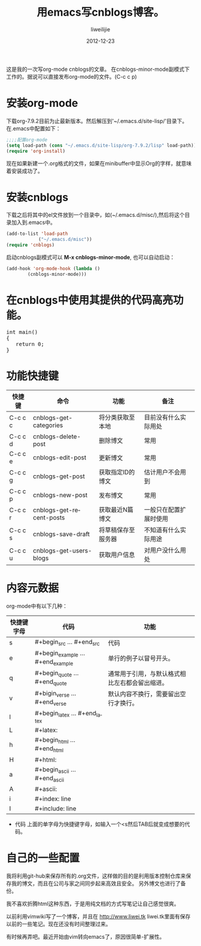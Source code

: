 #+TITLE: 用emacs写cnblogs博客。
#+AUTHOR: liweilijie
#+EMAIL: liweilijie@gmail.com
#+DATE: 2012-12-23
#+DESCRIPTION: study emacs cnblogs
#+CATEGORIES: Emacs
#+KEYWORDS: Emacs, org-mode, cnblogs
#+LANGUAGE: en
#+OPTIONS: H:3 num:t toc:nil \n:nil @:t ::t |:t ^:t -:t f:t *:t <:t
#+OPTOINS: Tex:t LaTex:t skip:nil d:nil todo:t pri:nil tags:not-in-toc
#+LINK_UP: /liweilijie
#+link_HONE: /liweilijie
#+XSLT:

这是我的一次写org-mode cnblogs的文章。
在cnblogs-minor-mode副模式下工作的。据说可以直接发布org-mode的文件。(C-c c p)

* 安装org-mode
  下载org-7.9.2目前为止最新版本。然后解压到'~/.emacs.d/site-lisp/'目录下。在.emacs中配置如下：

  #+BEGIN_SRC lisp
  ;;;;配置org-mode
  (setq load-path (cons "~/.emacs.d/site-lisp/org-7.9.2/lisp" load-path))
  (require 'org-install)
  #+END_SRC
  现在如果新建一个.org格式的文件，如果在minibuffer中显示Org的字样，就意味着安装成功了。
* 安装cnblogs
  下载之后将其中的el文件放到一个目录中，如(~/.emacs.d/misc/),然后将这个目录加入到.emacs中。
#+BEGIN_SRC lisp
(add-to-list 'load-path
            ("~/.emacs.d/misc"))
(require 'cnblogs)
#+END_SRC


启动cnblogs副模式可以 *M-x cnblogs-minor-mode*, 也可以自动启动：
#+BEGIN_SRC lisp
(add-hook 'org-mode-hook (lambda ()
        (cnblogs-minor-mode)))
#+END_SRC

* 在cnblogs中使用其提供的代码高亮功能。

  #+begin_html
  <div class="cnblogs_Highlighter">
  <pre class="brush:cpp">
  int main()
  {
     return 0;
  }
  </pre>
  </div>
  #+end_html


* 功能快捷键

  | 快捷键  | 命令                     | 功能             | 备注                 |
  |---------+--------------------------+------------------+----------------------|
  | C-c c c | cnblogs-get-categories   | 将分类获取至本地 | 目前没有什么实际用处 |
  | C-c c d | cnblogs-delete-post      | 删除博文         | 常用                 |
  | C-c c e | cnblogs-edit-post        | 更新博文         | 常用                 |
  | C-c c g | cnblogs-get-post         | 获取指定ID的博文 | 估计用户不会用到     |
  | C-c c p | cnblogs-new-post         | 发布博文         | 常用                 |
  | C-c c r | cnblogs-get-recent-posts | 获取最近N篇博文  | 一般只在配置扩展时使用 |
  | C-c c s | cnblogs-save-draft       | 将草稿保存至服务器 | 不知道有什么实际用途 |
  | C-c c u | cnblogs-get-users-blogs  | 获取用户信息     | 对用户没什么用处             | 


  
* 内容元数据

org-mode中有以下几种：
| 快捷键字母 | 代码                              | 功能                                           |
|------------+-----------------------------------+------------------------------------------------|
| s          | #+begin_src ... #+end_src         | 代码                                           |
| e          | #+begin_example ... #+end_example | 单行的例子以冒号开头。                         |
| q          | #+begin_quote ... #+end_quote     | 通常用于引用，与默认格式相比左右都会留出缩进。 |
| v          | #+bigin_verse ... #+end_verse     | 默认内容不换行，需要留出空行才换行。           |
| l          | #+begin_latex ... #+end_latex     |                                                |
| L          | #+latex:                          |                                                |
| h          | #+begin_html ... #+end_html       |                                                |
| H          | #+html:                           |                                                |
| a          | #+begin_ascii ... #+end_ascii     |                                                |
| A          | #+ascii:                          |                                                |
| i          | #+index: line                     |                                                |
| I          | #+include: line                   |                                                |


+ 代码
  上面的单字母为快捷键字母，如输入一个<s然后TAB后就变成想要的代码。


* 自己的一些配置
我将利用git-hub来保存所有的.org文件，这样做的目的是利用版本控制仓库来保存我的博文，而且在公司与家之间同步起来高效且安全。
 另外博文也进行了备份。

我不喜欢折腾html这种东西，于是用纯文档的方式写笔记让自己感觉很爽。

以前利用vimwiki写了一个博客，并且在 http://www.liwei.tk liwei.tk里面有保存以前的一些笔记。现在还没有时间整理过来。

有时候再弄吧。最近开始由vim转向emacs了，原因很简单-扩展性。
